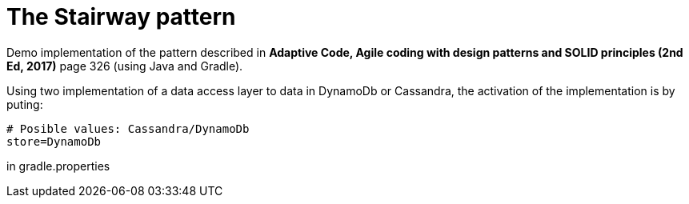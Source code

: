 The Stairway pattern
====================

Demo implementation of the pattern described in *Adaptive Code, Agile coding with design patterns and
SOLID principles (2nd Ed, 2017)* page 326 (using Java and Gradle).

Using two implementation of a data access layer to data in DynamoDb or Cassandra, the activation of
the implementation is by puting:


    # Posible values: Cassandra/DynamoDb
    store=DynamoDb


in gradle.properties


